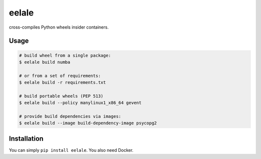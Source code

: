 eelale
======

cross-compiles Python wheels insider containers.

Usage
------

.. code-block:: console

    # build wheel from a single package:
    $ eelale build numba

    # or from a set of requirements:
    $ eelale build -r requirements.txt

    # build portable wheels (PEP 513)
    $ eelale build --policy manylinux1_x86_64 gevent

    # provide build dependencies via images:
    $ eelale build --image build-dependency-image psycopg2


Installation
-------------

You can simply ``pip install eelale``. You also need Docker.
